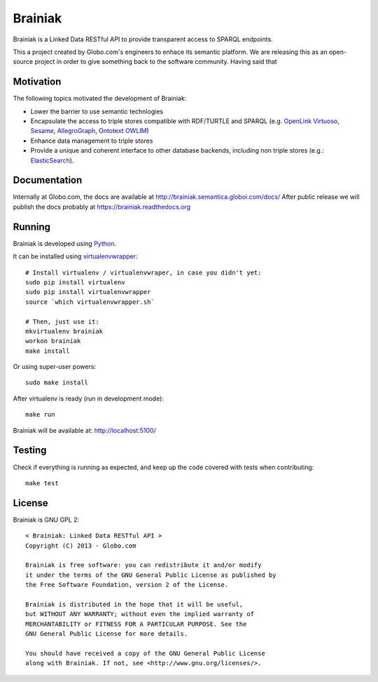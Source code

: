 Brainiak
++++++++

Brainiak is a Linked Data RESTful API to provide transparent access to SPARQL endpoints.

This a project created by Globo.com's engineers to enhace its semantic platform.
We are releasing this as an open-source project in order to give something back to the software community.
Having said that

Motivation
==========

The following topics motivated the development of Brainiak:

* Lower the barrier to use semantic technlogies
* Encapsulate the access to triple stores compatible with RDF/TURTLE and SPARQL (e.g. `OpenLink Virtuoso <http://virtuoso.openlinksw.com/>`_, `Sesame <http://www.aduna-software.com/technology/sesame>`_, `AllegroGraph <http://www.franz.com/agraph/allegrograph/>`_, `Ontotext OWLIM <http://www.ontotext.com/owlim>`_)
* Enhance data management to triple stores
* Provide a unique and coherent interface to other database backends, including non triple stores (e.g.: `ElasticSearch <http://www.elasticsearch.org/>`_).

Documentation
=============

Internally at Globo.com, the docs are available at http://brainiak.semantica.globoi.com/docs/
After public release we will publish the docs probably at https://brainiak.readthedocs.org

Running
============

Brainiak is developed using `Python <http://www.python.org/>`_.

It can be installed using `virtualenvwrapper <http://www.doughellmann.com/projects/virtualenvwrapper/>`_: ::

    # Install virtualenv / virtualenvwraper, in case you didn't yet:
    sudo pip install virtualenv
    sudo pip install virtualenvwrapper
    source `which virtualenvwrapper.sh`

    # Then, just use it:
    mkvirtualenv brainiak
    workon brainiak
    make install

Or using super-user powers: ::

    sudo make install

After virtualenv is ready (run in development mode): ::

    make run

Brainiak will be available at: http://localhost:5100/

Testing
=======

Check if everything is running as expected, and keep up the code covered with tests when contributing: ::

    make test

License
=======

Brainiak is GNU GPL 2: ::

    < Brainiak: Linked Data RESTful API >
    Copyright (C) 2013 - Globo.com

    Brainiak is free software: you can redistribute it and/or modify
    it under the terms of the GNU General Public License as published by
    the Free Software Foundation, version 2 of the License.

    Brainiak is distributed in the hope that it will be useful,
    but WITHOUT ANY WARRANTY; without even the implied warranty of
    MERCHANTABILITY or FITNESS FOR A PARTICULAR PURPOSE. See the
    GNU General Public License for more details.

    You should have received a copy of the GNU General Public License
    along with Brainiak. If not, see <http://www.gnu.org/licenses/>.
